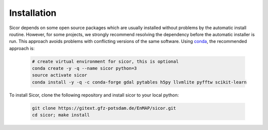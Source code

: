 =====
Installation
=====

Sicor depends on some open source packages which are usually installed without problems by the automatic install
routine. However, for some projects, we strongly recommend resolving the dependency before the automatic installer
is run. This approach avoids problems with conflicting versions of the same software.
Using conda_, the recommended approach is:

 .. code-block:: bash

    # create virtual environment for sicor, this is optional
    conda create -y -q --name sicor python=3
    source activate sicor
    conda install -y -q -c conda-forge gdal pytables h5py llvmlite pyfftw scikit-learn

To install Sicor, clone the following repository and install sicor to your local python:

 .. code-block:: bash

    git clone https://gitext.gfz-potsdam.de/EnMAP/sicor.git
    cd sicor; make install



.. _conda: https://conda.io/docs/
.. _git-lfs: https://git-lfs.github.com/
